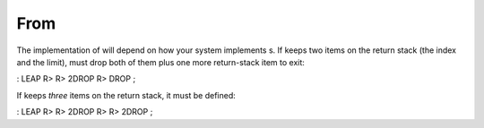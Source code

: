 From 
=====

The implementation of will depend on how your system implements s. If
keeps two items on the return stack (the index and the limit), must drop
both of them plus one more return-stack item to exit:

: LEAP R> R> 2DROP R> DROP ;

If keeps *three* items on the return stack, it must be defined:

: LEAP R> R> 2DROP R> R> 2DROP ;
